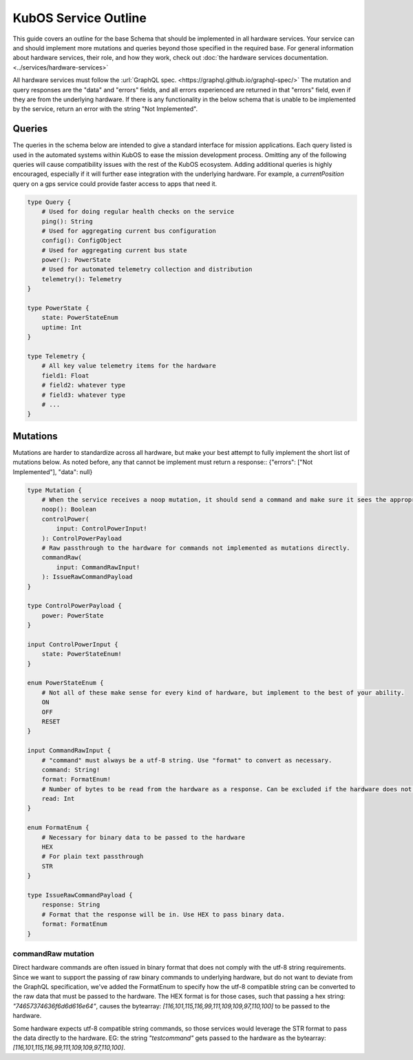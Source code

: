 KubOS Service Outline
======================

This guide covers an outline for the base Schema that should be implemented in all hardware services.
Your service can and should implement more mutations and queries beyond those specified in the required base.
For general information about hardware services, their role, and how they work, check out :doc:`the hardware services documentation. <../services/hardware-services>`

All hardware services must follow the :url:`GraphQL spec. <https://graphql.github.io/graphql-spec/>`
The mutation and query responses are the "data" and "errors" fields, and all errors experienced are returned in that "errors" field, even if they are from the underlying hardware.
If there is any functionality in the below schema that is unable to be implemented by the service, return an error with the string "Not Implemented".

Queries
-------

The queries in the schema below are intended to give a standard interface for mission applications.
Each query listed is used in the automated systems within KubOS to ease the mission development process.
Omitting any of the following queries will cause compatibility issues with the rest of the KubOS ecosystem.
Adding additional queries is highly encouraged, especially if it will further ease integration with the underlying hardware.
For example, a `currentPosition` query on a gps service could provide faster access to apps that need it.

.. code-block:: graphql

    type Query {
        # Used for doing regular health checks on the service
        ping(): String
        # Used for aggregating current bus configuration
        config(): ConfigObject
        # Used for aggregating current bus state
        power(): PowerState
        # Used for automated telemetry collection and distribution
        telemetry(): Telemetry
    }

    type PowerState {
        state: PowerStateEnum
        uptime: Int
    }

    type Telemetry {
        # All key value telemetry items for the hardware
        field1: Float
        # field2: whatever type
        # field3: whatever type
        # ...
    }

Mutations
---------

Mutations are harder to standardize across all hardware, but make your best attempt to fully implement the short list of mutations below.
As noted before, any that cannot be implement must return a response:: {"errors": ["Not Implemented"], "data": null}

.. code-block:: graphql

    type Mutation {
        # When the service receives a noop mutation, it should send a command and make sure it sees the appropriate response from the hardware.
        noop(): Boolean
        controlPower(
            input: ControlPowerInput!
        ): ControlPowerPayload
        # Raw passthrough to the hardware for commands not implemented as mutations directly.
        commandRaw(
            input: CommandRawInput!
        ): IssueRawCommandPayload
    }

    type ControlPowerPayload {
        power: PowerState
    }

    input ControlPowerInput {
        state: PowerStateEnum!
    }

    enum PowerStateEnum {
        # Not all of these make sense for every kind of hardware, but implement to the best of your ability.
        ON
        OFF
        RESET
    }

    input CommandRawInput {
        # "command" must always be a utf-8 string. Use "format" to convert as necessary.
        command: String!
        format: FormatEnum!
        # Number of bytes to be read from the hardware as a response. Can be excluded if the hardware does not support it.
        read: Int
    }

    enum FormatEnum {
        # Necessary for binary data to be passed to the hardware
        HEX
        # For plain text passthrough
        STR
    }

    type IssueRawCommandPayload {
        response: String
        # Format that the response will be in. Use HEX to pass binary data.
        format: FormatEnum
    }

commandRaw mutation
___________________

Direct hardware commands are often issued in binary format that does not comply with the utf-8 string requirements.
Since we want to support the passing of raw binary commands to underlying hardware, but do not want to deviate from the GraphQL specification, we've added the FormatEnum to specify how the utf-8 compatible string can be converted to the raw data that must be passed to the hardware. 
The HEX format is for those cases, such that passing a hex string: `"74657374636f6d6d616e64"`, causes the bytearray: `[116,101,115,116,99,111,109,109,97,110,100]` to be passed to the hardware.

Some hardware expects utf-8 compatible string commands, so those services would leverage the STR format to pass the data directly to the hardware. EG: the string `"testcommand"` gets passed to the hardware as the bytearray: `[116,101,115,116,99,111,109,109,97,110,100]`.
